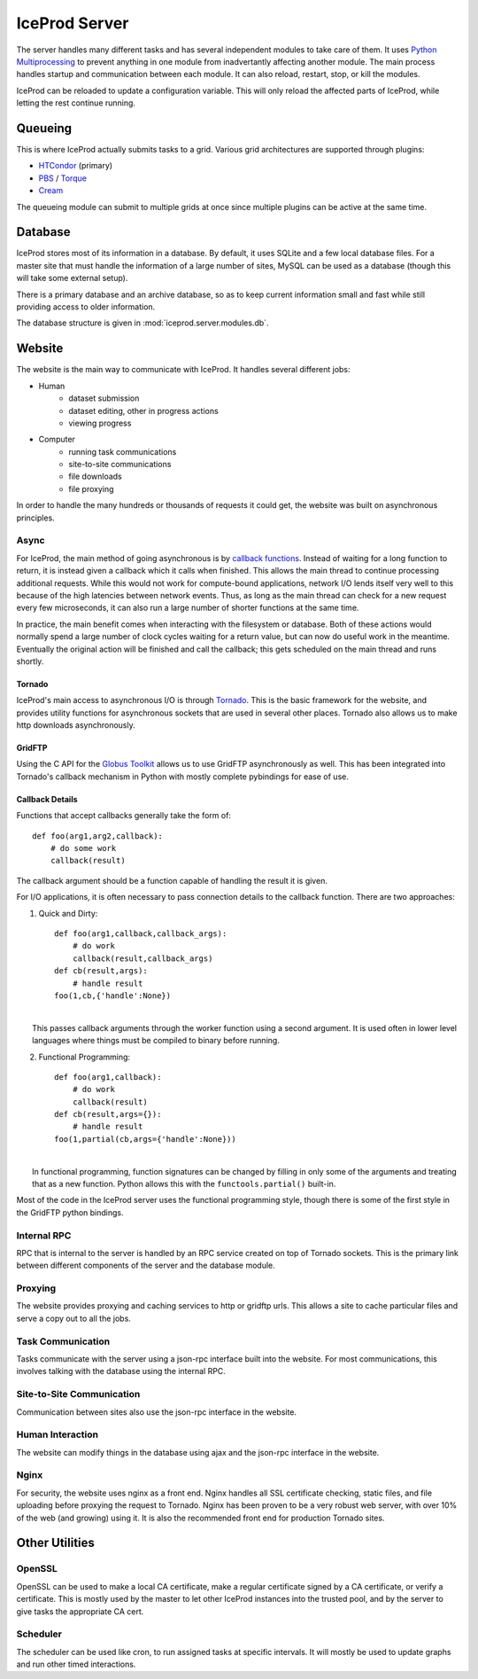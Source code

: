 .. index:: Technical_Server
.. _Technical_Server:

IceProd Server
==============

The server handles many different tasks and has several independent modules to take care of them.  It uses `Python Multiprocessing <http://docs.python.org/2/library/multiprocessing.html>`_ to prevent anything in one module from inadvertantly affecting another module.  The main process handles startup and communication between each module.  It can also reload, restart, stop, or kill the modules.

IceProd can be reloaded to update a configuration variable.  This will only reload the affected parts of IceProd, while letting the rest continue running.


Queueing
--------

This is where IceProd actually submits tasks to a grid.  Various grid architectures are supported through plugins:

* `HTCondor <http://research.cs.wisc.edu/htcondor/>`_ (primary)
* `PBS <http://en.wikipedia.org/wiki/Portable_Batch_System>`_ / `Torque <http://www.adaptivecomputing.com/products/open-source/torque/>`_
* `Cream <http://www.eu-emi.eu/products/-/asset_publisher/1gkD/content/cream-2>`_

The queueing module can submit to multiple grids at once since multiple plugins can be active at the same time.


Database
--------

IceProd stores most of its information in a database.  By default, it uses SQLite and a few local database files.  For a master site that must handle the information of a large number of sites, MySQL can be used as a database (though this will take some external setup).

There is a primary database and an archive database, so as to keep current information small and fast while still providing access to older information.

The database structure is given in :mod:`iceprod.server.modules.db`.


Website
-------

The website is the main way to communicate with IceProd.  It handles several different jobs:

* Human
    * dataset submission
    * dataset editing, other in progress actions
    * viewing progress
* Computer
    * running task communications
    * site-to-site communications
    * file downloads
    * file proxying

In order to handle the many hundreds or thousands of requests it could get, the website was built on asynchronous principles.

Async
^^^^^

For IceProd, the main method of going asynchronous is by `callback functions <http://en.wikipedia.org/wiki/Asynchronous_I/O#Callback_functions>`_.  Instead of waiting for a long function to return, it is instead given a callback which it calls when finished.  This allows the main thread to continue processing additional requests.  While this would not work for compute-bound applications, network I/O lends itself very well to this because of the high latencies between network events.  Thus, as long as the main thread can check for a new request every few microseconds, it can also run a large number of shorter functions at the same time.

In practice, the main benefit comes when interacting with the filesystem or database.  Both of these actions would normally spend a large number of clock cycles waiting for a return value, but can now do useful work in the meantime.  Eventually the original action will be finished and call the callback; this gets scheduled on the main thread and runs shortly.

Tornado
"""""""

IceProd's main access to asynchronous I/O is through `Tornado <http://www.tornadoweb.org>`_.  This is the basic framework for the website, and provides utility functions for asynchronous sockets that are used in several other places.  Tornado also allows us to make http downloads asynchronously.

GridFTP
"""""""

Using the C API for the `Globus Toolkit <http://www.globus.org/toolkit>`_ allows us to use GridFTP asynchronously as well.  This has been integrated into Tornado's callback mechanism in Python with mostly complete pybindings for ease of use.

Callback Details
""""""""""""""""

Functions that accept callbacks generally take the form of::

    def foo(arg1,arg2,callback):
        # do some work
        callback(result)

The callback argument should be a function capable of handling the result it is given.

For I/O applications, it is often necessary to pass connection details to the callback function.  There are two approaches:

1. Quick and Dirty::

    def foo(arg1,callback,callback_args):
        # do work
        callback(result,callback_args)
    def cb(result,args):
        # handle result
    foo(1,cb,{'handle':None})

|
|     This passes callback arguments through the worker function using a second argument.  It is used often in lower level languages where things must be compiled to binary before running.

2. Functional Programming::

    def foo(arg1,callback):
        # do work
        callback(result)
    def cb(result,args={}):
        # handle result
    foo(1,partial(cb,args={'handle':None}))

|
|     In functional programming, function signatures can be changed by filling in only some of the arguments and treating that as a new function.  Python allows this with the ``functools.partial()`` built-in.

Most of the code in the IceProd server uses the functional programming style, though there is some of the first style in the GridFTP python bindings.
    
Internal RPC
^^^^^^^^^^^^

RPC that is internal to the server is handled by an RPC service created on top of Tornado sockets.  This is the primary link between different components of the server and the database module.  

Proxying
^^^^^^^^

The website provides proxying and caching services to http or gridftp urls.  This allows a site to cache particular files and serve a copy out to all the jobs.

Task Communication
^^^^^^^^^^^^^^^^^^

Tasks communicate with the server using a json-rpc interface built into the website.  For most communications, this involves talking with the database using the internal RPC.

Site-to-Site Communication
^^^^^^^^^^^^^^^^^^^^^^^^^^

Communication between sites also use the json-rpc interface in the website.

Human Interaction
^^^^^^^^^^^^^^^^^

The website can modify things in the database using ajax and the json-rpc interface in the website.

Nginx
^^^^^

For security, the website uses nginx as a front end.  Nginx handles all SSL certificate checking, static files, and file uploading before proxying the request to Tornado.  Nginx has been proven to be a very robust web server, with over 10% of the web (and growing) using it.  It is also the recommended front end for production Tornado sites.


Other Utilities
---------------

OpenSSL
^^^^^^^

OpenSSL can be used to make a local CA certificate, make a regular certificate signed by a CA certificate, or verify a certificate.  This is mostly used by the master to let other IceProd instances into the trusted pool, and by the server to give tasks the appropriate CA cert.

Scheduler
^^^^^^^^^

The scheduler can be used like cron, to run assigned tasks at specific intervals.  It will mostly be used to update graphs and run other timed interactions.


